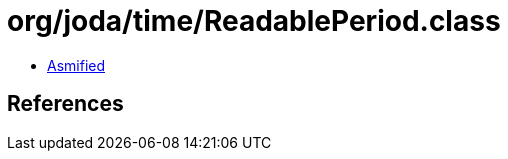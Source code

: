 = org/joda/time/ReadablePeriod.class

 - link:ReadablePeriod-asmified.java[Asmified]

== References

